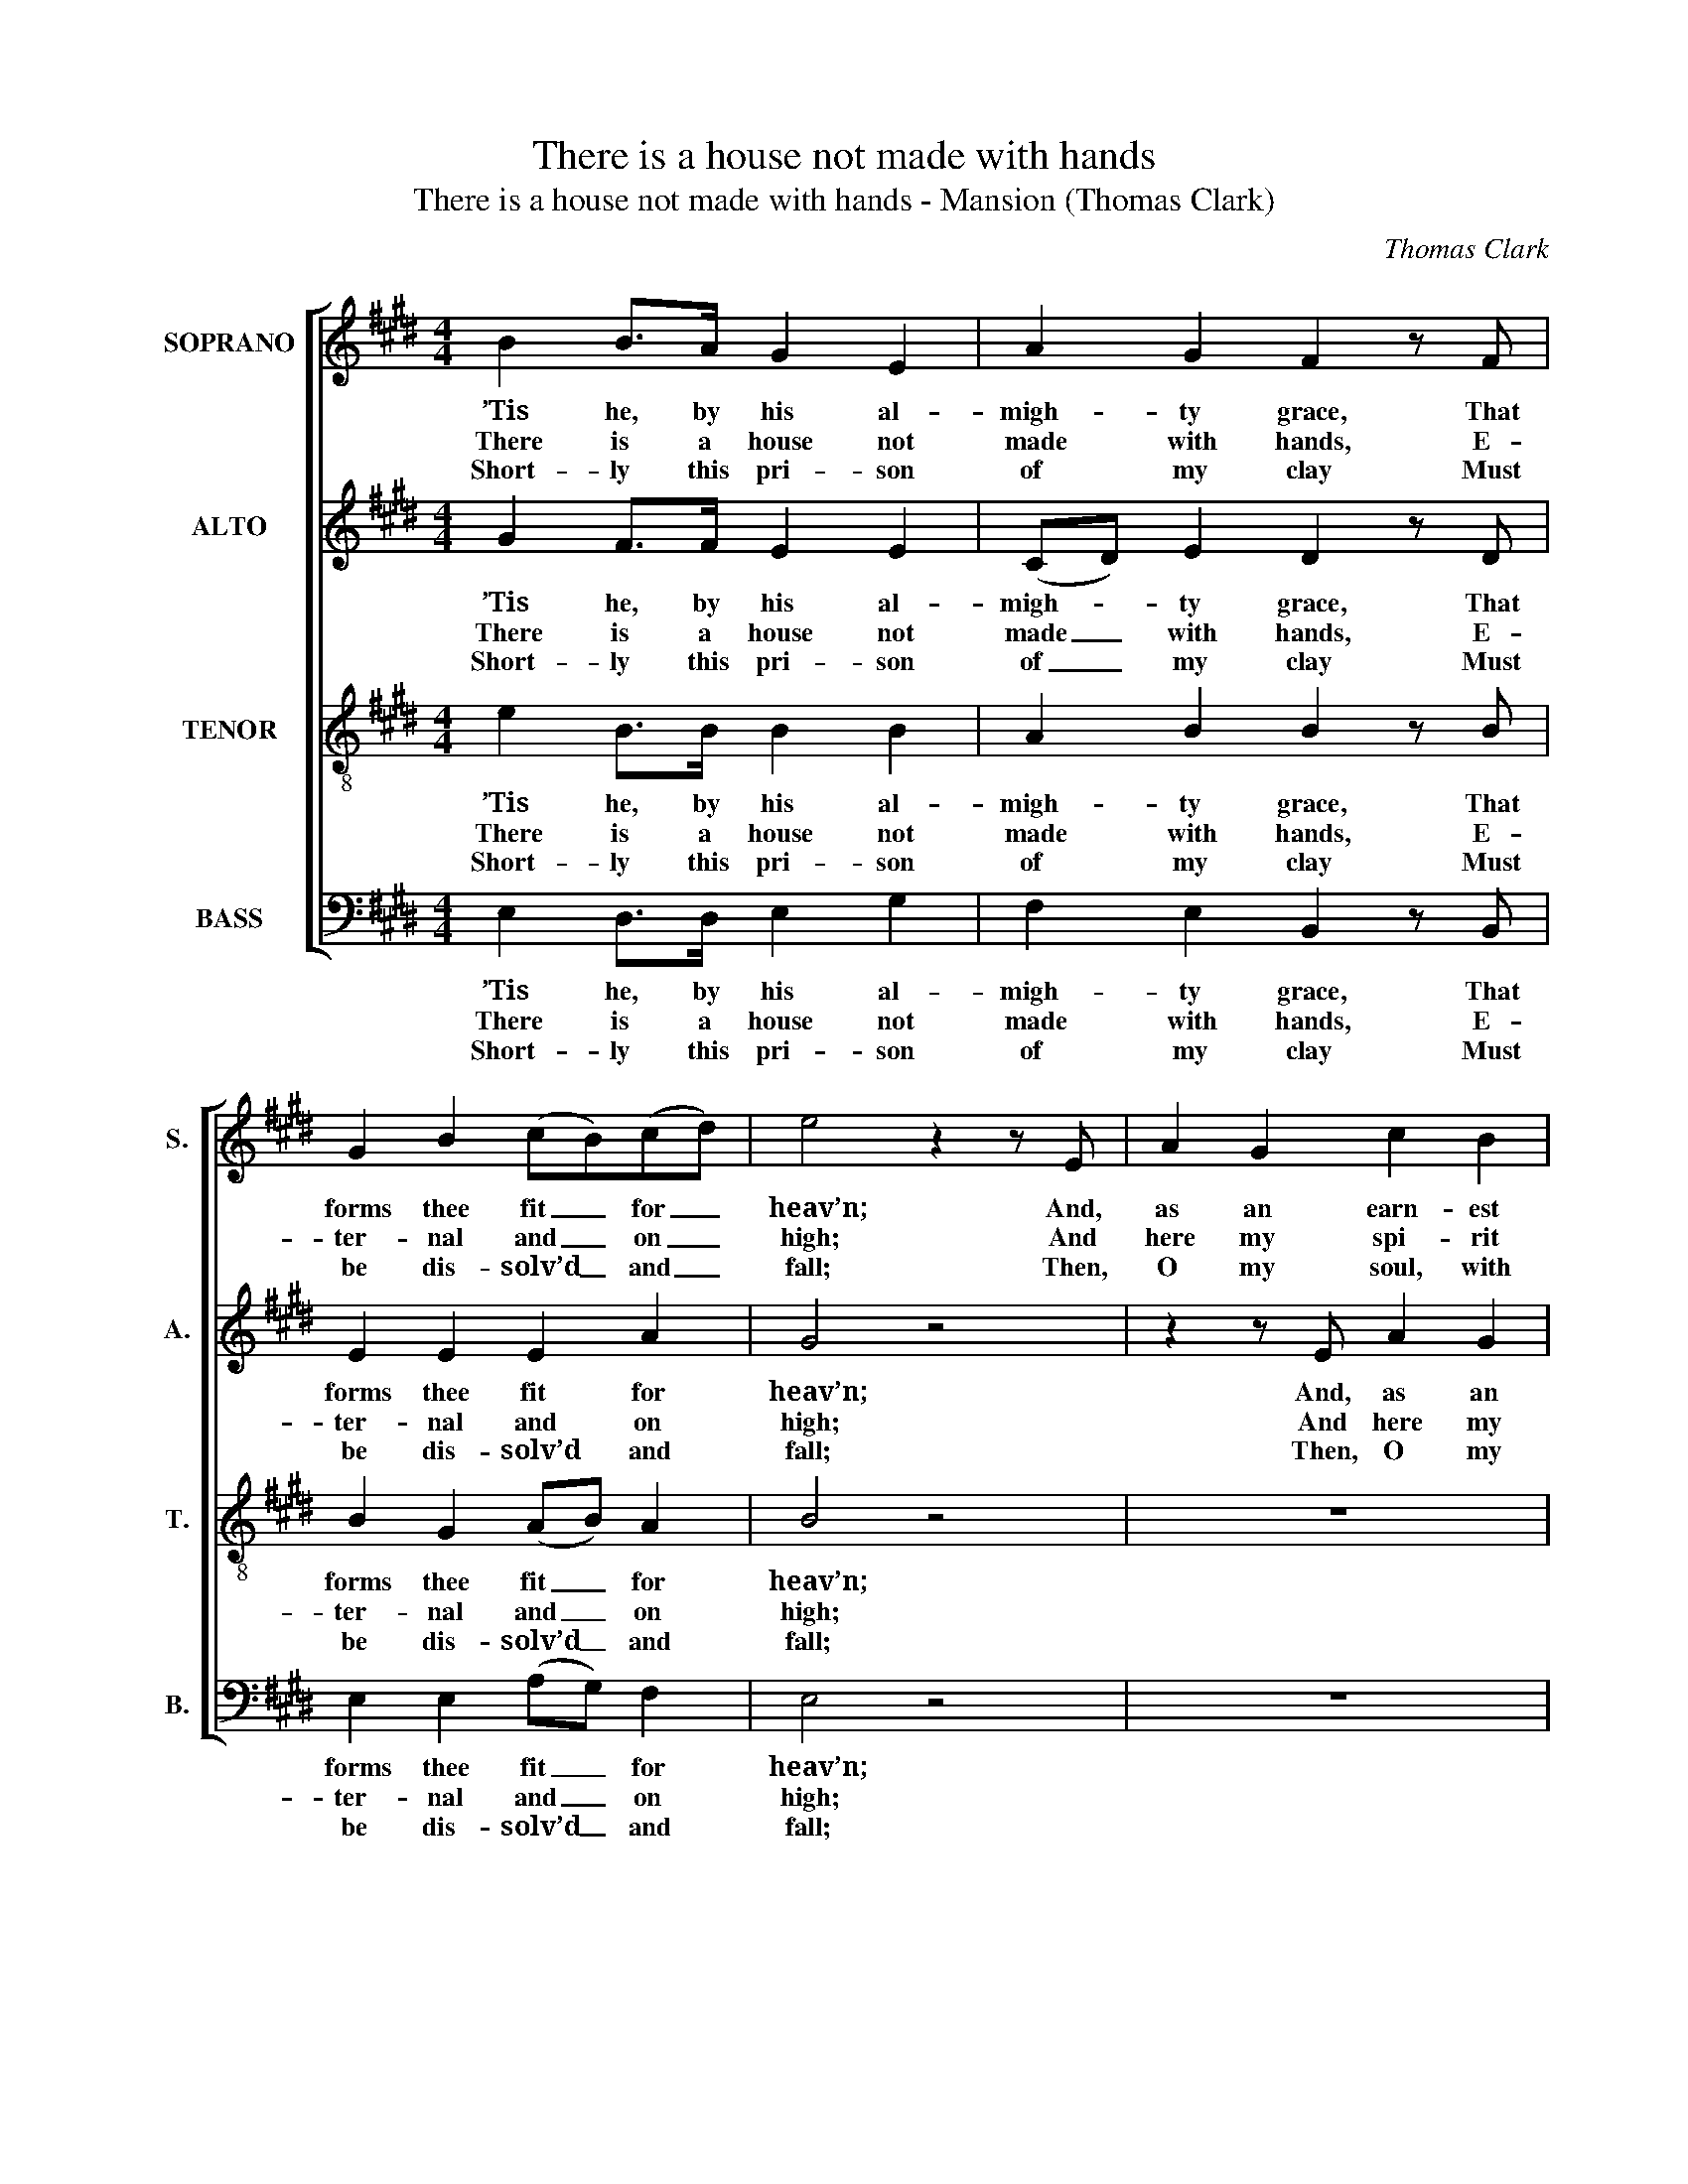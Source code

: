 X:1
T:There is a house not made with hands
T:There is a house not made with hands - Mansion (Thomas Clark)
C:Thomas Clark
Z:Text: Isaac Watts
%%score [ 1 2 3 4 ]
L:1/8
M:4/4
K:E
V:1 treble nm="SOPRANO" snm="S."
V:2 treble nm="ALTO" snm="A."
V:3 treble-8 transpose=-12 nm="TENOR" snm="T."
V:4 bass nm="BASS" snm="B."
V:1
 B2 B>A G2 E2 | A2 G2 F2 z F | G2 B2 (cB)(cd) | e4 z2 z E | A2 G2 c2 B2 | (AG)(FE) B4- | B8- | %7
w: ’Tis he, by his al-|migh- ty grace, That|forms thee fit _ for _|heav’n; And,|as an earn- est|of _ the _ place,|_|
w: There is a house not|made with hands, E-|ter- nal and _ on _|high; And|here my spi- rit|wai- * ting _ stands,|_|
w: Short- ly this pri- son|of my clay Must|be dis- solv’d _ and _|fall; Then,|O my soul, with|joy _ o- * bey|_|
 B4- B3 B | %8
w: * * Has|
w: * * Till|
w: * * Thy|
 c2 d2 (eB)"^We walk by faith of joys to come,Faith lives upon his word;But while the body is our home,We’re absent from the Lord.’Tis pleasant to believe thy grace,But we had rather see;We would be absent from the flesh,And present, Lord, with thee."(GE) | %9
w: his own Spi- * rit _|
w: God shall bid _ it _|
w: heav’n- ly Fa- * ther’s _|
 c2 z B (Be)(BA) | G2 F2 E4 |] %11
w: giv’n, has his _ own _|Spi- rit giv’n.|
w: fly, till God _ shall _|bid it fly.|
w: call, thy heav’n- * ly _|Fa- ther’s call.|
V:2
 G2 F>F E2 E2 | (CD) E2 D2 z D | E2 E2 E2 A2 | G4 z4 | z2 z E A2 G2 | FEDC B,3 D | E2 F2 G2 E2 | %7
w: ’Tis he, by his al-|migh- * ty grace, That|forms thee fit for|heav’n;|And, as an|earn- est of the place, and,|as an earn- est|
w: There is a house not|made _ with hands, E-|ter- nal and on|high;|And here my|spi- rit wai- ting stands, and|here my spi- rit|
w: Short- ly this pri- son|of _ my clay Must|be dis- solv’d and|fall;|Then, O my|soul, with joy o- bey, then,|O my soul, with|
 (AG)(FE) (E2 D)E | E2 F2 E2 E2 | E2 z E (EB,)(EF) | E2 D2 E4 |] %11
w: of _ the _ place, _ Has|his own Spi- rit|giv’n, has his _ own _|Spi- rit giv’n.|
w: wai- * ting _ stands, _ Till|God shall bid it|fly, till God _ shall _|bid it fly.|
w: joy _ o- * bey _ Thy|heav’n- ly Fa- ther’s|call, thy heav’n- * ly _|Fa- ther’s call.|
V:3
 e2 B>B B2 B2 | A2 B2 B2 z B | B2 G2 (AB) A2 | B4 z4 | z8 | z4 z2 z B | B2 A2 G2 B2 | %7
w: ’Tis he, by his al-|migh- ty grace, That|forms thee fit _ for|heav’n;||And,|as an earn- est|
w: There is a house not|made with hands, E-|ter- nal and _ on|high;||And|here my spi- rit|
w: Short- ly this pri- son|of my clay Must|be dis- solv’d _ and|fall;||Then,|O my soul, with|
 (de)(AG) (G2 F)G | A2 A2 B2 B2 | A2 z G G2 (Bc) | B2 A2 G4 |] %11
w: of _ the _ place, _ Has|his own Spi- rit|giv’n, has his own _|Spi- rit giv’n.|
w: wai- * ting _ stands, _ Till|God shall bid it|fly, till God shall _|bid it fly.|
w: joy _ o- * bey _ Thy|heav’n- ly Fa- ther’s|call, thy heav’n- ly _|Fa- ther’s call.|
V:4
 E,2 D,>D, E,2 G,2 | F,2 E,2 B,,2 z B,, | E,2 E,2 (A,G,) F,2 | E,4 z4 | z8 | z4 z2 z B,, | %6
w: ’Tis he, by his al-|migh- ty grace, That|forms thee fit _ for|heav’n;||And,|
w: There is a house not|made with hands, E-|ter- nal and _ on|high;||And|
w: Short- ly this pri- son|of my clay Must|be dis- solv’d _ and|fall;||Then,|
 C,2 D,2 E,2 G,2 | (F,E,)(D,E,) B,,3 E, | %8
w: as an earn- est|of _ the _ place, Has|
w: here my spi- rit|wai- * ting _ stands, Till|
w: O my soul, with|joy _ o- * bey Thy|
"^Notes:This setting is attributed in W. J. White’s collection The Sacred Herald to ‘T. Clark’. The same attribution is usedfor four other works in the same book, including ‘Lees Court’ on p25, a setting of James Merrick’s metrical versionof Psalm 41, ‘Blest who with generous pity glows’, which was also published in Thomas Clark’s own book A NinthSet of Psalm Tunes, London: [c1830].The order of staves in the original is Tenor - Alto - Soprano - Bass, with the alto and tenor parts given in the trebleclef an octave above sounding pitch. The Soprano and Bass staves are bracketed together and a keyboardaccompaniment is indicated between these parts with small notes: this keyboard accompaniment (which largelydoubles the inner vocal parts) has been omitted from this edition.Only the first verse of the text is given in the source: subsequent verses have here been added editorially." A,2 F,2 G,2 E,2 | %9
w: his own Spi- rit|
w: God shall bid it|
w: heav’n- ly Fa- ther’s|
 A,,2 z E, E,2 (G,A,) | B,2 B,,2 E,4 |] %11
w: giv’n, has his own _|Spi- rit giv’n.|
w: fly, till God shall _|bid it fly.|
w: call, thy heav’n- ly _|Fa- ther’s call.|

